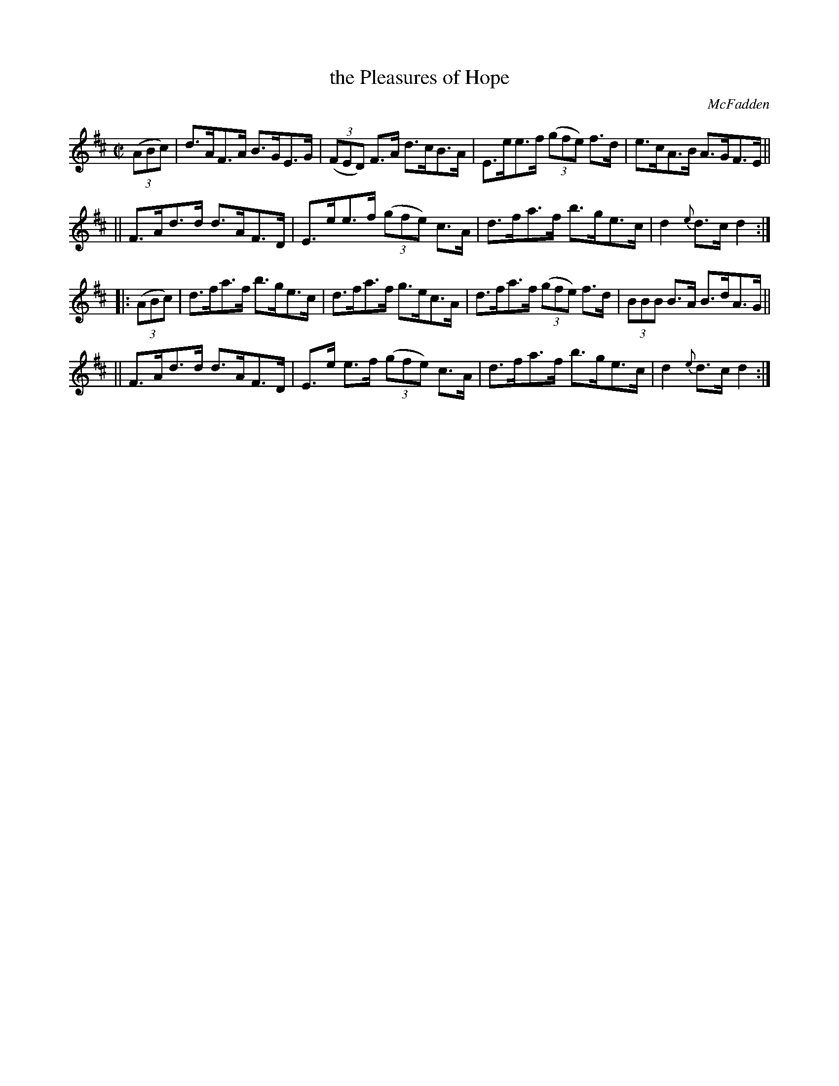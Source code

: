 X: 1637
T: the Pleasures of Hope
%S:s:2 b:16(4+4+4+4)
R: hornpipe
B: O'Neill's 1850 #1637
O: McFadden
Z: Nick Terhorst, nickte@microsoft.com
M: C|
L: 1/8
K: D
(3(ABc) | d>AF>A B>GE>G | (3(FED) F>A d>cB>A | E>ee>f (3(gfe) f>d | e>cA>B A>GF>E ||
|| F>Ad>d d>AF>D | E>ee>f (3(gfe) c>A | d>fa>f b>ge>c | d2{e}d>c d2 :|
|: (3(ABc) | d>fa>f b>ge>c | d>fa>f g>ec>A | d>fa>f (3(gfe) f>d | (3BBB B>A B>dA>G ||
|| F>Ad>d d>AF>D | E>e e>f (3(gfe) c>A | d>fa>f b>ge>c | d2{e}d>c d2 :|
